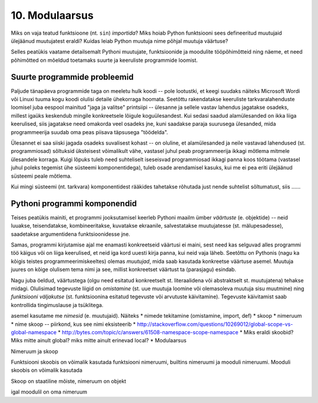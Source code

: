 10. Modulaarsus
================
Miks on vaja teatud funktsioone (nt. ``sin``) *importida*? Miks hoiab Python funktsiooni sees defineeritud muutujaid ülejäänud muutujatest eraldi? Kuidas leiab Python muutuja nime põhjal muutuja väärtuse?

Selles peatükis vaatame detailsemalt Pythoni muutujate, funktsioonide ja moodulite tööpõhimõtteid ning näeme, et need põhimõtted on mõeldud toetamaks suurte ja keeruliste programmide loomist. 

Suurte programmide probleemid
------------------------------
Paljude tänapäeva programmide taga on meeletu hulk koodi -- pole lootustki, et keegi suudaks näiteks Microsoft Wordi või Linuxi tuuma kogu koodi olulisi detaile ühekorraga hoomata. Seetõttu rakendatakse keeruliste tarkvaralahenduste loomisel juba eespool mainitud "jaga ja valitse" printsiipi -- ülesanne ja sellele vastav lahendus jagatakse osadeks, millest igaüks keskendub mingile konkreetsele lõigule koguülesandest. Kui sedasi saadud alamülesanded on ikka liiga keerulised, siis jagatakse need omakorda veel osadeks jne, kuni saadakse paraja suurusega ülesanded, mida programmeerija suudab oma peas piisava täpsusega "töödelda".

Ülesannet ei saa siiski jagada osadeks suvalisest kohast -- on oluline, et alamülesanded ja neile vastavad lahendused (st. programmiosad) sõltuksid üksteisest võimalikult vähe, vastasel juhul peab programmeerija ikkagi mõtlema mitmele ülesandele korraga. Kuigi lõpuks tuleb need suhteliselt iseseisvad programmiosad ikkagi panna koos töötama (vastasel juhul poleks tegemist ühe süsteemi komponentidega), tuleb osade arendamisel kasuks, kui me ei pea eriti ülejäänud süsteemi peale mõtlema.

Kui mingi süsteemi (nt. tarkvara) komponentidest rääkides tahetakse rõhutada just nende suhtelist sõltumatust, siis  ......

Pythoni programmi komponendid
------------------------------
Teises peatükis mainiti, et programmi jooksutamisel keerleb Pythoni maailm ümber *väärtuste* (e. objektide) -- neid luuakse, teisendatakse, kombineeritakse, kuvatakse ekraanile, salvestatakse muutujatesse (st. mälupesadesse), saadetakse argumentidena funktsioonidesse jne.

Samas, programmi kirjutamise ajal me enamasti konkreetseid väärtusi ei maini, sest need kas selguvad alles programmi töö käigus või on liiga keerulised, et neid iga kord uuesti kirja panna, kui neid vaja läheb. Seetõttu on Pythonis (nagu ka kõigis teistes programmeerimiskeeltes) olemas *muutujad*, mida saab kasutada konkreetse väärtuse asemel. Muutuja juures on kõige olulisem tema nimi ja see, millist konkreetset väärtust ta (parasjagu) esindab.

Nagu juba öeldud, väärtustega (olgu need esitatud konkreetselt st. literaalidena või abstraktselt st. muutujatena) tehakse midagi. Olulisimad tegevuste liigid on *omistamine* (st. uue muutuja loomine või olemasoleva muutuja sisu muutmine) ning *funktsiooni väljakutse* (st. funktsioonina esitatud tegevuste või arvutuste käivitamine). Tegevuste käivitamist saab kontrollida tingimuslause ja tsüklitega.

asemel kasutame me *nimesid* (e. muutujaid). Näiteks
* nimede tekitamine (omistamine, import, def)
* skoop
* nimeruum
* nime skoop -- piirkond, kus see nimi eksisteerib
* http://stackoverflow.com/questions/10269012/global-scope-vs-global-namespace
* http://bytes.com/topic/c/answers/61508-namespace-scope-namespace
* Miks eraldi skoobid? Miks mitte ainult global? miks mitte ainult erinevad local?
* Modulaarsus

Nimeruum ja skoop

Funktsiooni skoobis on võimalik kasutada funktsiooni nimeruumi, builtins nimeruumi ja mooduli nimeruumi. Mooduli skoobis on võimalik kasutada 

Skoop on staatiline mõiste, nimeruum on objekt

igal moodulil on oma nimeruum